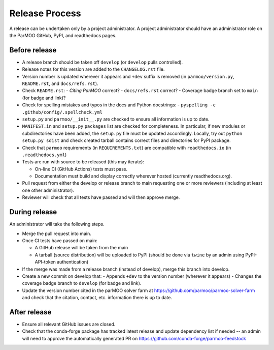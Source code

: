 Release Process
===============

A release can be undertaken only by a project administrator.
A project administrator should have an administrator role on the ParMOO
GitHub, PyPI, and readthedocs pages.

Before release
--------------

- A release branch should be taken off ``develop`` (or ``develop`` pulls
  controlled).

- Release notes for this version are added to the ``CHANGELOG.rst`` file.

- Version number is updated wherever it appears and ``+dev`` suffix is removed
  (in ``parmoo/version.py``, ``README.rst``, and ``docs/refs.rst``).

- Check ``README.rst``: 
  - *Citing ParMOO* correct?
  - ``docs/refs.rst`` correct?
  - Coverage badge branch set to ``main`` (for badge and link)?

- Check for spelling mistakes and typos in the docs and Python docstrings:
  - ``pyspelling -c .github/config/.spellcheck.yml``

- ``setup.py`` and ``parmoo/__init__.py`` are checked to ensure all
  information is up to date.

- ``MANIFEST.in`` and ``setup.py`` ``packages`` list are checked for
  completeness.  In particular, if new modules or subdirectories have been
  added, the ``setup.py`` file must be updated accordingly.  Locally, try out
  ``python setup.py sdist`` and check created tarball contains correct files
  and directories for PyPI package.

- Check that ``parmoo`` requirements (in ``REQUIREMENTS.txt``)
  are compatible with ``readthedocs.io`` (in ``.readthedocs.yml``)

- Tests are run with source to be released (this may iterate):

  - On-line CI (GitHub Actions) tests must pass.

  - Documentation must build and display correctly wherever hosted (currently
    readthedocs.org).

- Pull request from either the develop or release branch to main requesting
  one or more reviewers (including at least one other administrator).

- Reviewer will check that all tests have passed and will then approve merge.

During release
--------------

An administrator will take the following steps.

- Merge the pull request into main.

- Once CI tests have passed on main:

  - A GitHub release will be taken from the main

  - A tarball (source distribution) will be uploaded to PyPI (should be done
    via ``twine`` by an admin using PyPI-API-token authentication)

- If the merge was made from a release branch (instead of develop), merge this
  branch into develop.

- Create a new commit on develop that:
  - Appends ``+dev`` to the version number (wherever it appears)
  - Changes the coverage badge branch to ``develop`` (for badge and link).

- Update the version number cited in the parMOO solver farm at
  https://github.com/parmoo/parmoo-solver-farm 
  and check that the citation, contact, etc. information there is up to date.

After release
-------------

- Ensure all relevant GitHub issues are closed.

- Check that the conda-forge package has tracked latest release
  and update dependency list if needed -- an admin will need to approve the
  automatically generated PR on https://github.com/conda-forge/parmoo-feedstock
